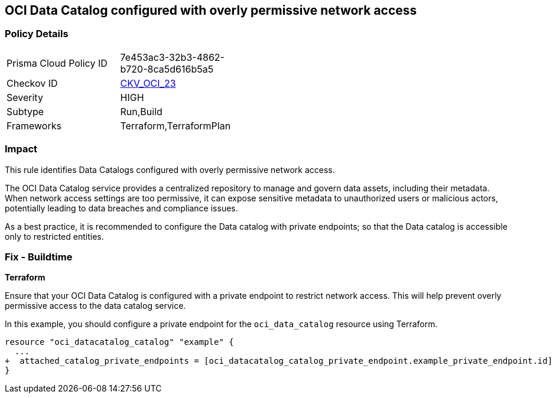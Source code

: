 
== OCI Data Catalog configured with overly permissive network access

=== Policy Details

[width=45%]
[cols="1,1"]
|===
|Prisma Cloud Policy ID
| 7e453ac3-32b3-4862-b720-8ca5d616b5a5

|Checkov ID
| https://github.com/bridgecrewio/checkov/blob/main/checkov/terraform/checks/resource/oci/DataCatalogWithPublicAccess.py[CKV_OCI_23]

|Severity
|HIGH

|Subtype
|Run,Build

|Frameworks
|Terraform,TerraformPlan

|===

=== Impact
This rule identifies Data Catalogs configured with overly permissive network access.

The OCI Data Catalog service provides a centralized repository to manage and govern data assets, including their metadata. When network access settings are too permissive, it can expose sensitive metadata to unauthorized users or malicious actors, potentially leading to data breaches and compliance issues.

As a best practice, it is recommended to configure the Data catalog with private endpoints; so that the Data catalog is accessible only to restricted entities.

=== Fix - Buildtime

*Terraform*

Ensure that your OCI Data Catalog is configured with a private endpoint to restrict network access. This will help prevent overly permissive access to the data catalog service. 

In this example, you should configure a private endpoint for the `oci_data_catalog` resource using Terraform.

[source,go]
----
resource "oci_datacatalog_catalog" "example" {
  ...
+  attached_catalog_private_endpoints = [oci_datacatalog_catalog_private_endpoint.example_private_endpoint.id]
}
----
